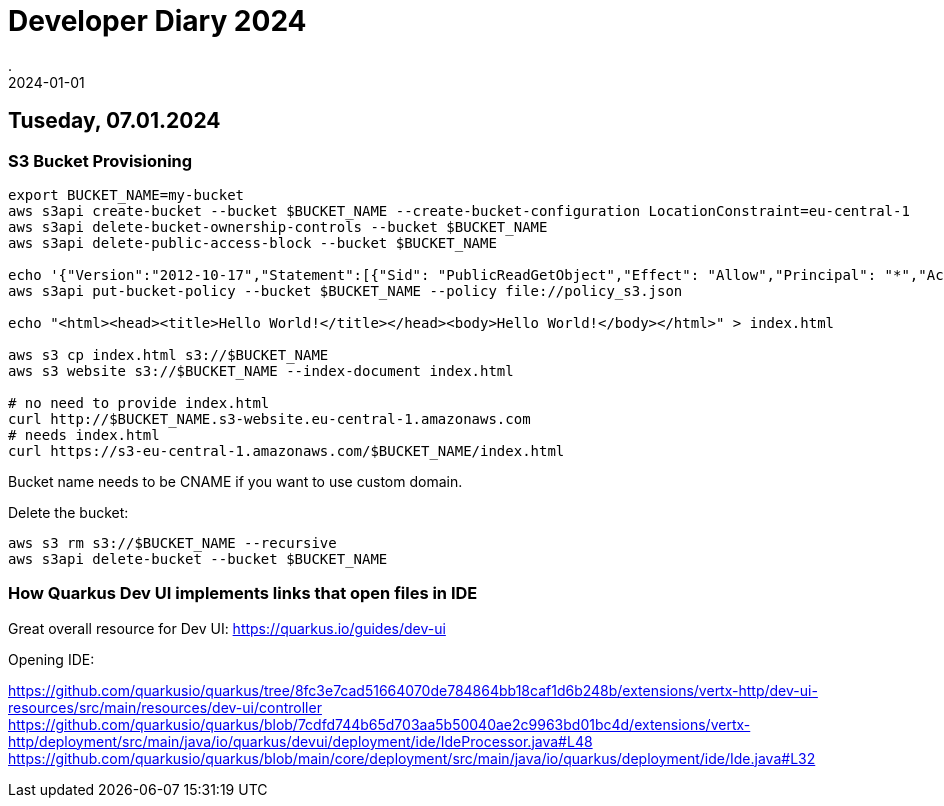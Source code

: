 = Developer Diary 2024
.
2024-01-01
:jbake-type: page
:jbake-tags: misc
:jbake-status: published

== Tuseday, 07.01.2024

=== S3 Bucket Provisioning

----
export BUCKET_NAME=my-bucket
aws s3api create-bucket --bucket $BUCKET_NAME --create-bucket-configuration LocationConstraint=eu-central-1
aws s3api delete-bucket-ownership-controls --bucket $BUCKET_NAME
aws s3api delete-public-access-block --bucket $BUCKET_NAME

echo '{"Version":"2012-10-17","Statement":[{"Sid": "PublicReadGetObject","Effect": "Allow","Principal": "*","Action": "s3:GetObject","Resource": "arn:aws:s3:::'${BUCKET_NAME}'/*"}]}' > policy_s3.json
aws s3api put-bucket-policy --bucket $BUCKET_NAME --policy file://policy_s3.json

echo "<html><head><title>Hello World!</title></head><body>Hello World!</body></html>" > index.html

aws s3 cp index.html s3://$BUCKET_NAME
aws s3 website s3://$BUCKET_NAME --index-document index.html

# no need to provide index.html
curl http://$BUCKET_NAME.s3-website.eu-central-1.amazonaws.com
# needs index.html
curl https://s3-eu-central-1.amazonaws.com/$BUCKET_NAME/index.html
----

Bucket name needs to be CNAME if you want to use custom domain.

Delete the bucket:

----
aws s3 rm s3://$BUCKET_NAME --recursive
aws s3api delete-bucket --bucket $BUCKET_NAME
----

=== How Quarkus Dev UI implements links that open files in IDE

Great overall resource for Dev UI:
https://quarkus.io/guides/dev-ui

Opening IDE:

https://github.com/quarkusio/quarkus/tree/8fc3e7cad51664070de784864bb18caf1d6b248b/extensions/vertx-http/dev-ui-resources/src/main/resources/dev-ui/controller
https://github.com/quarkusio/quarkus/blob/7cdfd744b65d703aa5b50040ae2c9963bd01bc4d/extensions/vertx-http/deployment/src/main/java/io/quarkus/devui/deployment/ide/IdeProcessor.java#L48
https://github.com/quarkusio/quarkus/blob/main/core/deployment/src/main/java/io/quarkus/deployment/ide/Ide.java#L32